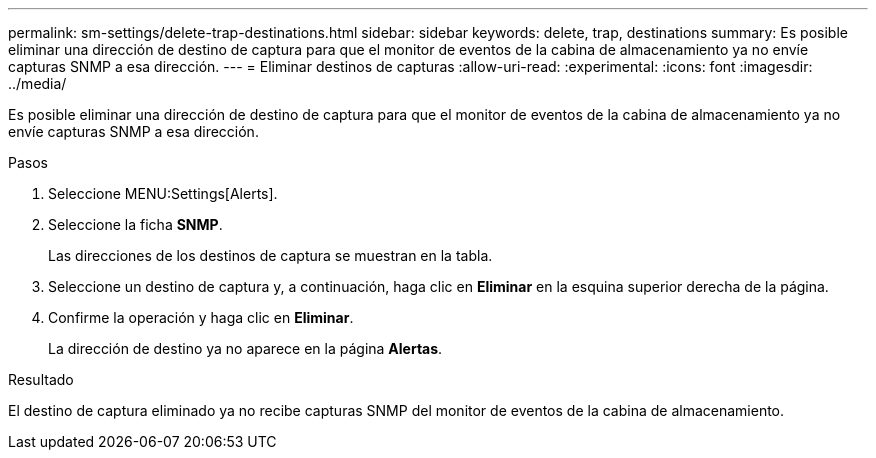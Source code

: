 ---
permalink: sm-settings/delete-trap-destinations.html 
sidebar: sidebar 
keywords: delete, trap, destinations 
summary: Es posible eliminar una dirección de destino de captura para que el monitor de eventos de la cabina de almacenamiento ya no envíe capturas SNMP a esa dirección. 
---
= Eliminar destinos de capturas
:allow-uri-read: 
:experimental: 
:icons: font
:imagesdir: ../media/


[role="lead"]
Es posible eliminar una dirección de destino de captura para que el monitor de eventos de la cabina de almacenamiento ya no envíe capturas SNMP a esa dirección.

.Pasos
. Seleccione MENU:Settings[Alerts].
. Seleccione la ficha *SNMP*.
+
Las direcciones de los destinos de captura se muestran en la tabla.

. Seleccione un destino de captura y, a continuación, haga clic en *Eliminar* en la esquina superior derecha de la página.
. Confirme la operación y haga clic en *Eliminar*.
+
La dirección de destino ya no aparece en la página *Alertas*.



.Resultado
El destino de captura eliminado ya no recibe capturas SNMP del monitor de eventos de la cabina de almacenamiento.
